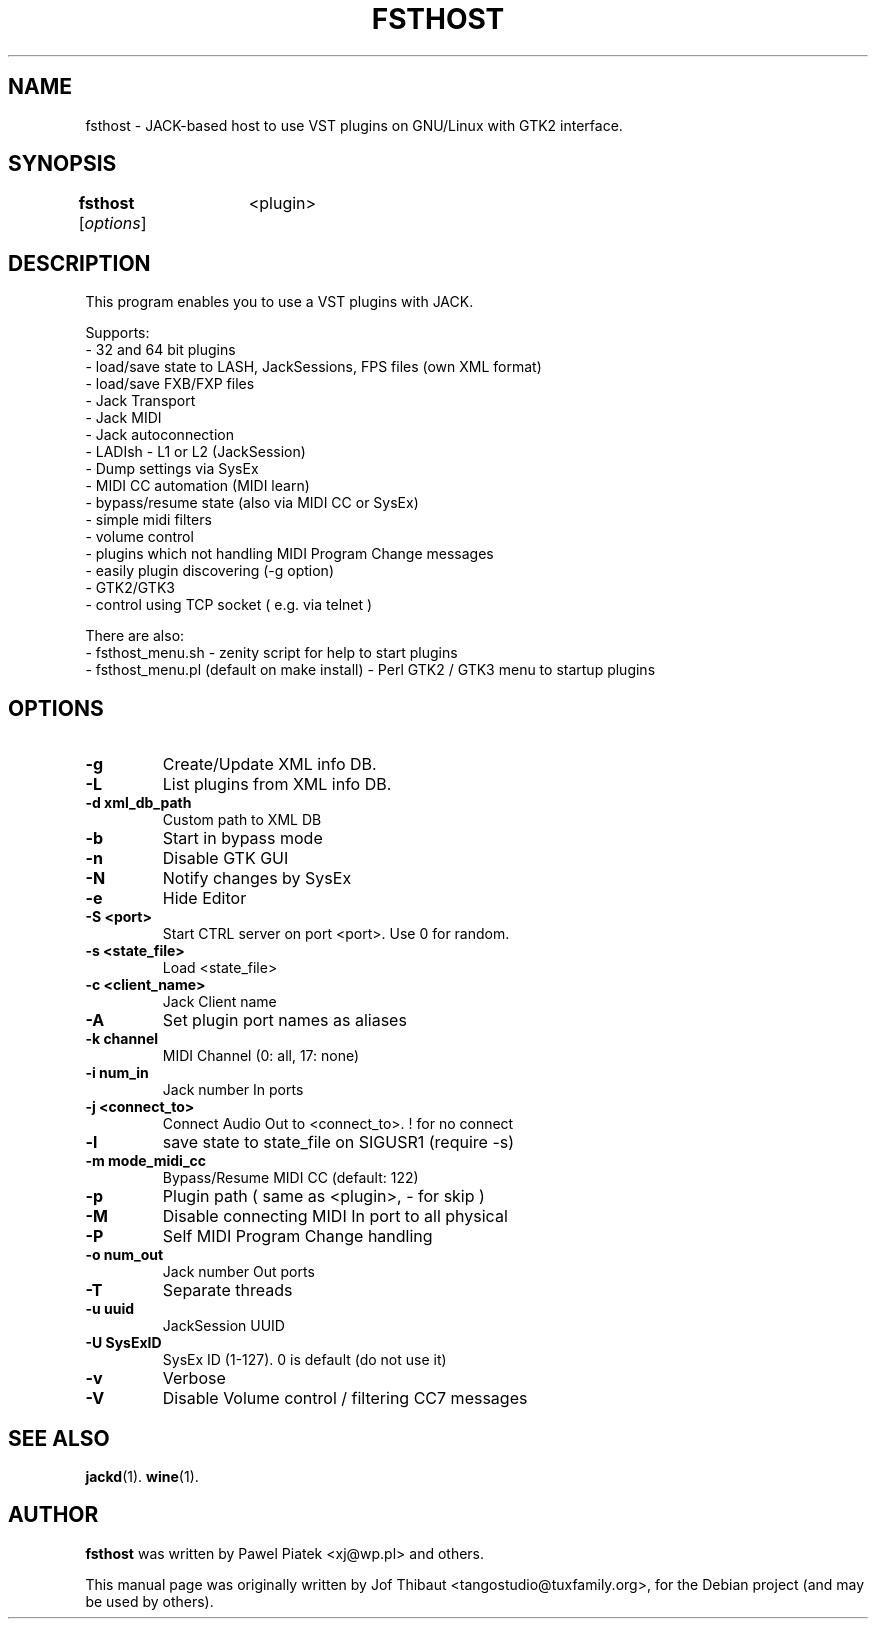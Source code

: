 .\"                                      Hey, EMACS: -*- nroff -*-
.\" First parameter, NAME, should be all caps
.\" Second parameter, SECTION, should be 1-8, maybe w/ subsection
.\" other parameters are allowed: see man(7), man(1)
.TH FSTHOST 1 2015-11-03
.\" Please adjust this date whenever revising the manpage.
.\"
.\" Some roff macros, for reference:
.\" .nh        disable hyphenation
.\" .hy        enable hyphenation
.\" .ad l      left justify
.\" .ad b      justify to both left and right margins
.\" .nf        disable filling
.\" .fi        enable filling
.\" .br        insert line break
.\" .sp <n>    insert n+1 empty lines
.\" for manpage-specific macros, see man(7)
.SH NAME
fsthost \- JACK-based host to use VST plugins on GNU/Linux with GTK2 interface.

.SH SYNOPSIS
.B fsthost
.RI [ options ]	<plugin>

.SH DESCRIPTION
This program enables you to use a VST plugins with JACK.
.P
Supports:
.br
- 32 and 64 bit plugins
.br
- load/save state to LASH, JackSessions, FPS files (own XML format)
.br
- load/save FXB/FXP files
.br
- Jack Transport
.br
- Jack MIDI
.br
- Jack autoconnection
.br
- LADIsh - L1 or L2 (JackSession)
.br
- Dump settings via SysEx
.br
- MIDI CC automation (MIDI learn)
.br
- bypass/resume state (also via MIDI CC or SysEx)
.br
- simple midi filters
.br
- volume control
.br
- plugins which not handling MIDI Program Change messages
.br
- easily plugin discovering (-g option)
.br
- GTK2/GTK3
.br
- control using TCP socket ( e.g. via telnet )
.P

There are also:
.br
- fsthost_menu.sh - zenity script for help to start plugins
.br
- fsthost_menu.pl (default on make install) - Perl GTK2 / GTK3 menu to startup plugins

.SH OPTIONS
.TP
.B \-g 
Create/Update XML info DB.
.TP
.B \-L 
List plugins from XML info DB.
.TP
.B \-d xml_db_path
Custom path to XML DB
.TP
.B \-b 
Start in bypass mode
.TP
.B \-n 
Disable GTK GUI
.TP
.B \-N 
Notify changes by SysEx
.TP
.B \-e 
Hide Editor
.TP
.B \-S <port>
Start CTRL server on port <port>. Use 0 for random.
.TP
.B \-s <state_file>
Load <state_file>
.TP
.B \-c <client_name>
Jack Client name
.TP
.B \-A 
Set plugin port names as aliases
.TP
.B \-k channel
MIDI Channel (0: all, 17: none)
.TP
.B \-i num_in
Jack number In ports
.TP
.B \-j <connect_to>
Connect Audio Out to <connect_to>. ! for no connect
.TP
.B \-l 
save state to state_file on SIGUSR1 (require -s)
.TP
.B \-m mode_midi_cc
Bypass/Resume MIDI CC (default: 122)
.TP
.B \-p 
Plugin path ( same as <plugin>, - for skip )
.TP
.B \-M 
Disable connecting MIDI In port to all physical
.TP
.B \-P 
Self MIDI Program Change handling
.TP
.B \-o num_out
Jack number Out ports
.TP
.B \-T 
Separate threads
.TP
.B \-u uuid
JackSession UUID
.TP
.B \-U SysExID
SysEx ID (1-127). 0 is default (do not use it)
.TP
.B \-v 
Verbose
.TP
.B \-V 
Disable Volume control / filtering CC7 messages

.SH SEE ALSO
.BR jackd (1).
.BR wine (1).

.SH AUTHOR
.B fsthost
was written by Pawel Piatek <xj@wp.pl> and others.
.PP
This manual page was originally written by Jof Thibaut <tangostudio@tuxfamily.org>,
for the Debian project (and may be used by others).
